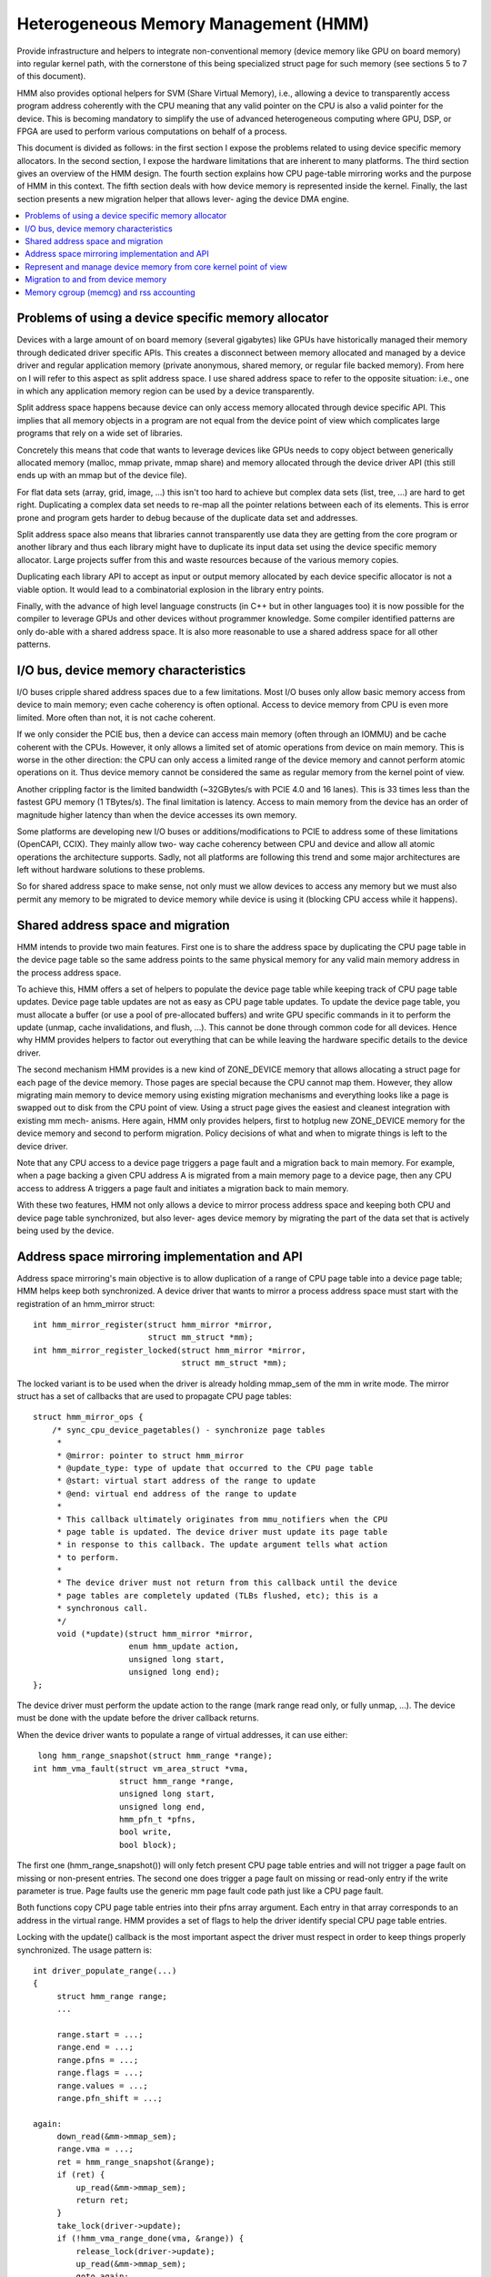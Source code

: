 .. hmm:

=====================================
Heterogeneous Memory Management (HMM)
=====================================

Provide infrastructure and helpers to integrate non-conventional memory (device
memory like GPU on board memory) into regular kernel path, with the cornerstone
of this being specialized struct page for such memory (see sections 5 to 7 of
this document).

HMM also provides optional helpers for SVM (Share Virtual Memory), i.e.,
allowing a device to transparently access program address coherently with
the CPU meaning that any valid pointer on the CPU is also a valid pointer
for the device. This is becoming mandatory to simplify the use of advanced
heterogeneous computing where GPU, DSP, or FPGA are used to perform various
computations on behalf of a process.

This document is divided as follows: in the first section I expose the problems
related to using device specific memory allocators. In the second section, I
expose the hardware limitations that are inherent to many platforms. The third
section gives an overview of the HMM design. The fourth section explains how
CPU page-table mirroring works and the purpose of HMM in this context. The
fifth section deals with how device memory is represented inside the kernel.
Finally, the last section presents a new migration helper that allows lever-
aging the device DMA engine.

.. contents:: :local:

Problems of using a device specific memory allocator
====================================================

Devices with a large amount of on board memory (several gigabytes) like GPUs
have historically managed their memory through dedicated driver specific APIs.
This creates a disconnect between memory allocated and managed by a device
driver and regular application memory (private anonymous, shared memory, or
regular file backed memory). From here on I will refer to this aspect as split
address space. I use shared address space to refer to the opposite situation:
i.e., one in which any application memory region can be used by a device
transparently.

Split address space happens because device can only access memory allocated
through device specific API. This implies that all memory objects in a program
are not equal from the device point of view which complicates large programs
that rely on a wide set of libraries.

Concretely this means that code that wants to leverage devices like GPUs needs
to copy object between generically allocated memory (malloc, mmap private, mmap
share) and memory allocated through the device driver API (this still ends up
with an mmap but of the device file).

For flat data sets (array, grid, image, ...) this isn't too hard to achieve but
complex data sets (list, tree, ...) are hard to get right. Duplicating a
complex data set needs to re-map all the pointer relations between each of its
elements. This is error prone and program gets harder to debug because of the
duplicate data set and addresses.

Split address space also means that libraries cannot transparently use data
they are getting from the core program or another library and thus each library
might have to duplicate its input data set using the device specific memory
allocator. Large projects suffer from this and waste resources because of the
various memory copies.

Duplicating each library API to accept as input or output memory allocated by
each device specific allocator is not a viable option. It would lead to a
combinatorial explosion in the library entry points.

Finally, with the advance of high level language constructs (in C++ but in
other languages too) it is now possible for the compiler to leverage GPUs and
other devices without programmer knowledge. Some compiler identified patterns
are only do-able with a shared address space. It is also more reasonable to use
a shared address space for all other patterns.


I/O bus, device memory characteristics
======================================

I/O buses cripple shared address spaces due to a few limitations. Most I/O
buses only allow basic memory access from device to main memory; even cache
coherency is often optional. Access to device memory from CPU is even more
limited. More often than not, it is not cache coherent.

If we only consider the PCIE bus, then a device can access main memory (often
through an IOMMU) and be cache coherent with the CPUs. However, it only allows
a limited set of atomic operations from device on main memory. This is worse
in the other direction: the CPU can only access a limited range of the device
memory and cannot perform atomic operations on it. Thus device memory cannot
be considered the same as regular memory from the kernel point of view.

Another crippling factor is the limited bandwidth (~32GBytes/s with PCIE 4.0
and 16 lanes). This is 33 times less than the fastest GPU memory (1 TBytes/s).
The final limitation is latency. Access to main memory from the device has an
order of magnitude higher latency than when the device accesses its own memory.

Some platforms are developing new I/O buses or additions/modifications to PCIE
to address some of these limitations (OpenCAPI, CCIX). They mainly allow two-
way cache coherency between CPU and device and allow all atomic operations the
architecture supports. Sadly, not all platforms are following this trend and
some major architectures are left without hardware solutions to these problems.

So for shared address space to make sense, not only must we allow devices to
access any memory but we must also permit any memory to be migrated to device
memory while device is using it (blocking CPU access while it happens).


Shared address space and migration
==================================

HMM intends to provide two main features. First one is to share the address
space by duplicating the CPU page table in the device page table so the same
address points to the same physical memory for any valid main memory address in
the process address space.

To achieve this, HMM offers a set of helpers to populate the device page table
while keeping track of CPU page table updates. Device page table updates are
not as easy as CPU page table updates. To update the device page table, you must
allocate a buffer (or use a pool of pre-allocated buffers) and write GPU
specific commands in it to perform the update (unmap, cache invalidations, and
flush, ...). This cannot be done through common code for all devices. Hence
why HMM provides helpers to factor out everything that can be while leaving the
hardware specific details to the device driver.

The second mechanism HMM provides is a new kind of ZONE_DEVICE memory that
allows allocating a struct page for each page of the device memory. Those pages
are special because the CPU cannot map them. However, they allow migrating
main memory to device memory using existing migration mechanisms and everything
looks like a page is swapped out to disk from the CPU point of view. Using a
struct page gives the easiest and cleanest integration with existing mm mech-
anisms. Here again, HMM only provides helpers, first to hotplug new ZONE_DEVICE
memory for the device memory and second to perform migration. Policy decisions
of what and when to migrate things is left to the device driver.

Note that any CPU access to a device page triggers a page fault and a migration
back to main memory. For example, when a page backing a given CPU address A is
migrated from a main memory page to a device page, then any CPU access to
address A triggers a page fault and initiates a migration back to main memory.

With these two features, HMM not only allows a device to mirror process address
space and keeping both CPU and device page table synchronized, but also lever-
ages device memory by migrating the part of the data set that is actively being
used by the device.


Address space mirroring implementation and API
==============================================

Address space mirroring's main objective is to allow duplication of a range of
CPU page table into a device page table; HMM helps keep both synchronized. A
device driver that wants to mirror a process address space must start with the
registration of an hmm_mirror struct::

 int hmm_mirror_register(struct hmm_mirror *mirror,
                         struct mm_struct *mm);
 int hmm_mirror_register_locked(struct hmm_mirror *mirror,
                                struct mm_struct *mm);


The locked variant is to be used when the driver is already holding mmap_sem
of the mm in write mode. The mirror struct has a set of callbacks that are used
to propagate CPU page tables::

 struct hmm_mirror_ops {
     /* sync_cpu_device_pagetables() - synchronize page tables
      *
      * @mirror: pointer to struct hmm_mirror
      * @update_type: type of update that occurred to the CPU page table
      * @start: virtual start address of the range to update
      * @end: virtual end address of the range to update
      *
      * This callback ultimately originates from mmu_notifiers when the CPU
      * page table is updated. The device driver must update its page table
      * in response to this callback. The update argument tells what action
      * to perform.
      *
      * The device driver must not return from this callback until the device
      * page tables are completely updated (TLBs flushed, etc); this is a
      * synchronous call.
      */
      void (*update)(struct hmm_mirror *mirror,
                     enum hmm_update action,
                     unsigned long start,
                     unsigned long end);
 };

The device driver must perform the update action to the range (mark range
read only, or fully unmap, ...). The device must be done with the update before
the driver callback returns.

When the device driver wants to populate a range of virtual addresses, it can
use either::

  long hmm_range_snapshot(struct hmm_range *range);
 int hmm_vma_fault(struct vm_area_struct *vma,
                   struct hmm_range *range,
                   unsigned long start,
                   unsigned long end,
                   hmm_pfn_t *pfns,
                   bool write,
                   bool block);

The first one (hmm_range_snapshot()) will only fetch present CPU page table
entries and will not trigger a page fault on missing or non-present entries.
The second one does trigger a page fault on missing or read-only entry if the
write parameter is true. Page faults use the generic mm page fault code path
just like a CPU page fault.

Both functions copy CPU page table entries into their pfns array argument. Each
entry in that array corresponds to an address in the virtual range. HMM
provides a set of flags to help the driver identify special CPU page table
entries.

Locking with the update() callback is the most important aspect the driver must
respect in order to keep things properly synchronized. The usage pattern is::

 int driver_populate_range(...)
 {
      struct hmm_range range;
      ...

      range.start = ...;
      range.end = ...;
      range.pfns = ...;
      range.flags = ...;
      range.values = ...;
      range.pfn_shift = ...;

 again:
      down_read(&mm->mmap_sem);
      range.vma = ...;
      ret = hmm_range_snapshot(&range);
      if (ret) {
          up_read(&mm->mmap_sem);
          return ret;
      }
      take_lock(driver->update);
      if (!hmm_vma_range_done(vma, &range)) {
          release_lock(driver->update);
          up_read(&mm->mmap_sem);
          goto again;
      }

      // Use pfns array content to update device page table

      release_lock(driver->update);
      up_read(&mm->mmap_sem);
      return 0;
 }

The driver->update lock is the same lock that the driver takes inside its
update() callback. That lock must be held before hmm_vma_range_done() to avoid
any race with a concurrent CPU page table update.

HMM implements all this on top of the mmu_notifier API because we wanted a
simpler API and also to be able to perform optimizations latter on like doing
concurrent device updates in multi-devices scenario.

HMM also serves as an impedance mismatch between how CPU page table updates
are done (by CPU write to the page table and TLB flushes) and how devices
update their own page table. Device updates are a multi-step process. First,
appropriate commands are written to a buffer, then this buffer is scheduled for
execution on the device. It is only once the device has executed commands in
the buffer that the update is done. Creating and scheduling the update command
buffer can happen concurrently for multiple devices. Waiting for each device to
report commands as executed is serialized (there is no point in doing this
concurrently).


Represent and manage device memory from core kernel point of view
=================================================================

Several different designs were tried to support device memory. First one used
a device specific data structure to keep information about migrated memory and
HMM hooked itself in various places of mm code to handle any access to
addresses that were backed by device memory. It turns out that this ended up
replicating most of the fields of struct page and also needed many kernel code
paths to be updated to understand this new kind of memory.

Most kernel code paths never try to access the memory behind a page
but only care about struct page contents. Because of this, HMM switched to
directly using struct page for device memory which left most kernel code paths
unaware of the difference. We only need to make sure that no one ever tries to
map those pages from the CPU side.

HMM provides a set of helpers to register and hotplug device memory as a new
region needing a struct page. This is offered through a very simple API::

 struct hmm_devmem *hmm_devmem_add(const struct hmm_devmem_ops *ops,
                                   struct device *device,
                                   unsigned long size);
 void hmm_devmem_remove(struct hmm_devmem *devmem);

The hmm_devmem_ops is where most of the important things are::

 struct hmm_devmem_ops {
     void (*free)(struct hmm_devmem *devmem, struct page *page);
     int (*fault)(struct hmm_devmem *devmem,
                  struct vm_area_struct *vma,
                  unsigned long addr,
                  struct page *page,
                  unsigned flags,
                  pmd_t *pmdp);
 };

The first callback (free()) happens when the last reference on a device page is
dropped. This means the device page is now free and no longer used by anyone.
The second callback happens whenever the CPU tries to access a device page
which it cannot do. This second callback must trigger a migration back to
system memory.


Migration to and from device memory
===================================

Because the CPU cannot access device memory, migration must use the device DMA
engine to perform copy from and to device memory. For this we need a new
migration helper::

 int migrate_vma(const struct migrate_vma_ops *ops,
                 struct vm_area_struct *vma,
                 unsigned long mentries,
                 unsigned long start,
                 unsigned long end,
                 unsigned long *src,
                 unsigned long *dst,
                 void *private);

Unlike other migration functions it works on a range of virtual address, there
are two reasons for that. First, device DMA copy has a high setup overhead cost
and thus batching multiple pages is needed as otherwise the migration overhead
makes the whole exercise pointless. The second reason is because the
migration might be for a range of addresses the device is actively accessing.

The migrate_vma_ops struct defines two callbacks. First one (alloc_and_copy())
controls destination memory allocation and copy operation. Second one is there
to allow the device driver to perform cleanup operations after migration::

 struct migrate_vma_ops {
     void (*alloc_and_copy)(struct vm_area_struct *vma,
                            const unsigned long *src,
                            unsigned long *dst,
                            unsigned long start,
                            unsigned long end,
                            void *private);
     void (*finalize_and_map)(struct vm_area_struct *vma,
                              const unsigned long *src,
                              const unsigned long *dst,
                              unsigned long start,
                              unsigned long end,
                              void *private);
 };

It is important to stress that these migration helpers allow for holes in the
virtual address range. Some pages in the range might not be migrated for all
the usual reasons (page is pinned, page is locked, ...). This helper does not
fail but just skips over those pages.

The alloc_and_copy() might decide to not migrate all pages in the
range (for reasons under the callback control). For those, the callback just
has to leave the corresponding dst entry empty.

Finally, the migration of the struct page might fail (for file backed page) for
various reasons (failure to freeze reference, or update page cache, ...). If
that happens, then the finalize_and_map() can catch any pages that were not
migrated. Note those pages were still copied to a new page and thus we wasted
bandwidth but this is considered as a rare event and a price that we are
willing to pay to keep all the code simpler.


Memory cgroup (memcg) and rss accounting
========================================

For now device memory is accounted as any regular page in rss counters (either
anonymous if device page is used for anonymous, file if device page is used for
file backed page or shmem if device page is used for shared memory). This is a
deliberate choice to keep existing applications, that might start using device
memory without knowing about it, running unimpacted.

A drawback is that the OOM killer might kill an application using a lot of
device memory and not a lot of regular system memory and thus not freeing much
system memory. We want to gather more real world experience on how applications
and system react under memory pressure in the presence of device memory before
deciding to account device memory differently.


Same decision was made for memory cgroup. Device memory pages are accounted
against same memory cgroup a regular page would be accounted to. This does
simplify migration to and from device memory. This also means that migration
back from device memory to regular memory cannot fail because it would
go above memory cgroup limit. We might revisit this choice latter on once we
get more experience in how device memory is used and its impact on memory
resource control.


Note that device memory can never be pinned by device driver nor through GUP
and thus such memory is always free upon process exit. Or when last reference
is dropped in case of shared memory or file backed memory.
